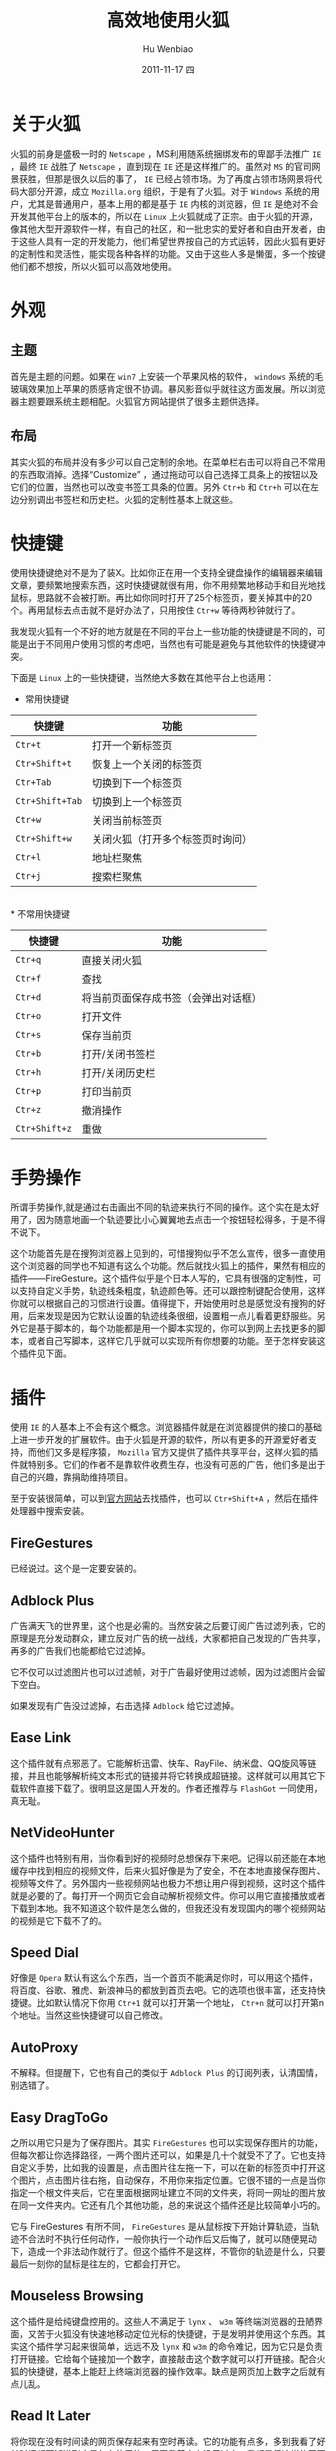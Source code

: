 * 关于火狐
  火狐的前身是盛极一时的 ~Netscape~ ，MS利用随系统捆绑发布的卑鄙手法推广 ~IE~ ，最终 ~IE~ 战胜了 ~Netscape~  ，直到现在 ~IE~ 还是这样推广的。虽然对 ~MS~ 的官司网景获胜，但那是很久以后的事了， ~IE~ 已经占领市场。为了再度占领市场网景将代码大部分开源，成立 ~Mozilla.org~ 组织，于是有了火狐。对于 ~Windows~ 系统的用户，尤其是普通用户，基本上用的都是基于 ~IE~ 内核的浏览器，但 ~IE~ 是绝对不会开发其他平台上的版本的，所以在 ~Linux~ 上火狐就成了正宗。由于火狐的开源，像其他大型开源软件一样，有自己的社区，和一批忠实的爱好者和自由开发者，由于这些人具有一定的开发能力，他们希望世界按自己的方式运转，因此火狐有更好的定制性和灵活性，能实现各种各样的功能。又由于这些人多是懒蛋，多一个按键他们都不想按，所以火狐可以高效地使用。
* 外观
** 主题
   首先是主题的问题。如果在 ~win7~ 上安装一个苹果风格的软件， ~windows~ 系统的毛玻璃效果加上苹果的质感肯定很不协调。暴风影音似乎就往这方面发展。所以浏览器主题要跟系统主题相配。火狐官方网站提供了很多主题供选择。
** 布局
   其实火狐的布局并没有多少可以自己定制的余地。在菜单栏右击可以将自己不常用的东西取消掉。选择“Customize” ，通过拖动可以自己选择工具条上的按钮以及它们的位置，当然也可以改变书签工具条的位置。另外 ~Ctr+b~ 和 ~Ctr+h~ 可以在左边分别调出书签栏和历史栏。火狐的定制性基本上就这些。
* 快捷键
  使用快捷键绝对不是为了装X。比如你正在用一个支持全键盘操作的编辑器来编辑文章，要频繁地搜索东西，这时快捷键就很有用，你不用频繁地移动手和目光地找鼠标，思路就不会被打断。再比如你同时打开了25个标签页，要关掉其中的20个。再用鼠标去点击就不是好办法了，只用按住 ~Ctr+w~ 等待两秒钟就行了。
  
  我发现火狐有一个不好的地方就是在不同的平台上一些功能的快捷键是不同的，可能是出于不同用户使用习惯的考虑吧，当然也有可能是避免与其他软件的快捷键冲突。

  下面是 ~Linux~ 上的一些快捷键，当然绝大多数在其他平台上也适用：

 * 常用快捷键

|-----------------+----------------------------------|
| 快捷键          | 功能                             |
|-----------------+----------------------------------|
| ~Ctr+t~         | 打开一个新标签页                 |
| ~Ctr+Shift+t~   | 恢复上一个关闭的标签页           |
| ~Ctr+Tab~       | 切换到下一个标签页               |
| ~Ctr+Shift+Tab~ | 切换到上一个标签页               |
| ~Ctr+w~         | 关闭当前标签页                   |
| ~Ctr+Shift+w~   | 关闭火狐（打开多个标签页时询问） |
| ~Ctr+l~         | 地址栏聚焦                       |
| ~Ctr+j~         | 搜索栏聚焦                       |
|-----------------+----------------------------------|
\\
 * 不常用快捷键

|---------------+--------------------------------------|
| 快捷键        | 功能                                 |
|---------------+--------------------------------------|
| ~Ctr+q~       | 直接关闭火狐                         |
| ~Ctr+f~       | 查找                                 |
| ~Ctr+d~       | 将当前页面保存成书签（会弹出对话框） |
| ~Ctr+o~       | 打开文件                             |
| ~Ctr+s~       | 保存当前页                           |
| ~Ctr+b~       | 打开/关闭书签栏                      |
| ~Ctr+h~       | 打开/关闭历史栏                      |
| ~Ctr+p~       | 打印当前页                           |
| ~Ctr+z~       | 撤消操作                             |
| ~Ctr+Shift+z~ | 重做                                 |
|---------------+--------------------------------------|

* 手势操作
  所谓手势操作,就是通过右击画出不同的轨迹来执行不同的操作。这个实在是太好用了，因为随意地画一个轨迹要比小心翼翼地去点击一个按钮轻松得多，于是不得不说下。

  这个功能首先是在搜狗浏览器上见到的，可惜搜狗似乎不怎么宣传，很多一直使用这个浏览器的同学也不知道有这么个功能。然后就找火狐上的插件，果然有相应的插件——FireGesture。这个插件似乎是个日本人写的，它具有很强的定制性，可以支持自定义手势，轨迹线条粗度，轨迹颜色等。还可以跟控制键配合使用，这样你就可以根据自己的习惯进行设置。值得提下，开始使用时总是感觉没有搜狗的好用，后来发现是因为它默认设置的轨迹线条很细，设置粗一点儿看着更舒服些。另外它是基于脚本的，每个功能都是用一个脚本实现的，你可以到网上去找更多的脚本，或者自己写脚本，这样它几乎就可以实现所有你想要的功能。至于怎样安装这个插件见下面。
* 插件
  使用 ~IE~ 的人基本上不会有这个概念。浏览器插件就是在浏览器提供的接口的基础上进一步开发的扩展软件。由于火狐是开源的软件，所以有更多的开源爱好者支持，而他们又多是程序猿， ~Mozilla~ 官方又提供了插件共享平台，这样火狐的插件就特别多。它们的作者不是靠软件收费生存，也没有可恶的广告，他们多是出于自己的兴趣，靠捐助维持项目。

  至于安装很简单，可以到[[https://addons.mozilla.org/en-US/firefox/][官方网站]]去找插件，也可以 ~Ctr+Shift+A~ ，然后在插件处理器中搜索安装。
** FireGestures
   已经说过。这个是一定要安装的。
** Adblock Plus
   广告满天飞的世界里，这个也是必需的。当然安装之后要订阅广告过滤列表，它的原理是充分发动群众，建立反对广告的统一战线，大家都把自己发现的广告共享，再多的广告我们也能都给它过滤掉。

   它不仅可以过滤图片也可以过滤帧，对于广告最好使用过滤帧，因为过滤图片会留下空白。

   如果发现有广告没过滤掉，右击选择 ~Adblock~ 给它过滤掉。
** Ease Link
   这个插件就有点邪恶了。它能解析迅雷、快车、RayFile、纳米盘、QQ旋风等链接，并且也能够解析纯文本形式的链接并将它转换成超链接。这样就可以用其它下载软件直接下载了。很明显这是国人开发的。作者还推荐与 ~FlashGot~ 一同使用，真无耻。
** NetVideoHunter
   这个插件也特别有用，当你看到好的视频时总想保存下来吧。记得以前还能在本地缓存中找到相应的视频文件，后来火狐好像是为了安全，不在本地直接保存图片、视频等文件了。另外国内一些视频网站也极力不想让用户得到视频，这时这个插件就是必要的了。每打开一个网页它会自动解析视频文件。你可以用它直接播放或者下载到本地。我不知道这个软件是怎么做的，但我还没有发现国内的哪个视频网站的视频是它下载不了的。
** Speed Dial
   好像是 ~Opera~ 默认有这么个东西，当一个首页不能满足你时，可以用这个插件，将百度、谷歌、雅虎、新浪神马的都放到首页去吧。它的选项也很丰富，还支持快捷键。比如默认情况下你用 ~Ctr+1~ 就可以打开第一个地址， ~Ctr+n~ 就可以打开第n个地址。当然这些快捷键可以自己修改。
** AutoProxy
   不解释。但提醒下，它也有自己的类似于 ~Adblock Plus~ 的订阅列表，认清国情，别选错了。
** Easy DragToGo
   之所以用它只是为了保存图片。其实 ~FireGestures~ 也可以实现保存图片的功能，但每次都让你选择路径，一两个图片还可以，如果是几十个就受不了了。它也支持自定义手势，比如我的设置是，点击图片往左拖一下，可以在新的标签页中打开这个图片，点击图片往右拖，自动保存，不用你来指定位置。它很不错的一点是当你指定一个根文件夹后，它在里面根据网址建立不同的文件夹，将同一网址的图片放在同一文件夹内。它还有几个其他功能，总的来说这个插件还是比较简单小巧的。

   它与 FireGestures 有所不同， ~FireGestures~ 是从鼠标按下开始计算轨迹，当轨迹不合法时不执行任何动作，一般你执行一个动作后又后悔了，就可以随便晃动下，造成一个非法动作就行了。但这个插件不是这样，不管你的轨迹是什么，只要最后一刻你的鼠标是往左的，它都会打开它。
** Mouseless Browsing
   这个插件是给纯键盘控用的。这些人不满足于 ~lynx~ 、 ~w3m~ 等终端浏览器的丑陋界面，又苦于火狐没有快速地移动定位光标的快捷键，于是发明并使用这个东西。其实这个插件学习起来很简单，远远不及 ~lynx~ 和 ~w3m~ 的命令难记，因为它只是负责打开链接。它给每个链接加一个数字，直接敲击这个数字就可以打开链接。配合火狐的快捷键，基本上能赶上终端浏览器的操作效率。缺点是网页加上数字之后就有点儿乱。
** Read It Later
   将你现在没有时间读的网页保存起来有空时再读。它的功能有点多，多到我看了好长时间都不知道到底是怎么使用的。反正我基本上没用过它，我都是将这样的网页直接 ~Ctr+d~ 加个“未读完”标记，放在书签里。
** Tab Utilities
   这个插件使你可以决定在不同的动作下标签页的行为。记得搜狗之类的浏览器可以双击标签页关闭当前标签，双击标签栏空白处可以新建标签页，而火狐3时好像还没有这些功能，就安装了这个插件，现在火狐9都出来了，不知道改进了否。反正它对我来说最有用的功能就是当我在地址栏里直接输入地址或者点击书签工具条上的书签时，打开网页会新建一个标签页，而不是傻傻地将当前页覆盖掉。这样就可以少按一个 ~Ctr+t~ 。
** FlashGot
   下载东西的，不是有个无耻的作者推荐过了么。还有一个下载管理器可以支持断点续传，叫 ~DownThemAll~ ，界面很美观。这两个插件我都不怎么用。
** ScribeFire
   可以想像当你用一些网站提供的在线博客编辑器写一篇一万字的博客时，当你敲入九千九百九十九个字时，停电了，你会是什么感受。用 ~ScribeFire~ 吧，它现在已经基本上支持所有博客平台，可以很方便地管理多个博客，可以将文章保存在本地，可以保存草稿，可以在浏览网页时直接保存素材，而且支持 ~html~ 编辑，总之方便而且很安全。当然这都是以前的使用感受了，现在又出新版本了，而且项目也做得很大了，功能肯定更强了。

   其实 ~Windows~ 系统上有很多不错的离线博客软件，如菊子曰等，可以很好地支持国内的博客，只是它们大多要注册，还有广告。对于 ~Linux~ 用户，离线的博客软件倒是有一堆，但几乎没有能很好地支持国内博客的，这时 ~ScribeFire~ 就是一个很好地选择。

   其实还有一个比较好的方法，直接 ~emacs~ + ~Org-mode~ 编辑文章，完成后导出成 ~html~ 文件，利用在线博客的html编辑功能直接发布，既解决了安全性，又解决了编辑过程的高效性。
** CoolPreviews
   这个插件是可以在不打开网页的情况下预览网页。好像还可以保存网页供以后再看，当然还有一些其它功能，没仔细研究过。
** Others
   当然这不是一个插件，我是想说上面这些只是一些对各行各业的用户都通用的插件。其他的不错的插件还有很多，如Rss阅读器（如 ~Sage~ ），音乐电台播放器等。

   当然也有不少专业性的插件，尤其是对软件开发行业的，因为插件开发者本身就是软件开发者。
* 其他
** 书签
*** 分类
    这个很简单，即使用 ~IE~ 的人也知道。就是给不同的书签做不同的标记（ ~tag~ ），方便查找。当你 ~Ctr+d~ 时它会提示你的，当然你也有不做标记的权利。值得一提的是对于经常访问的书签你可以将 “Folder” 一项选成 “Bookmarks Toolbar”，这样就会出现在书签工具条上，点击即可访问。
*** 实时书签
    这个东西在 ~Windows~ 平台的其他浏览器中没注意到，至少没见同学用过。对于可以订阅的网站，尤其是对于一些论坛非常有用。点击rss按钮，对于“Subscribe to this feed using”一项选择“Live Bookmarks”，这样，就会在书签工具条里新建这个网站的订阅书签，当你点击书签时，它不会打开网站，而是显示更新，你可以选择感兴趣的条目查看。每次打开火狐时都会更新这些订阅，当然也可以右击手动更新。
** 切换标签页
   方法很多啦，说一个你可能不知道的。右击不要松开，流动滑轮。
** 获取元素地址
   这是一个很常用的功能，但我发现很多同学都不知道，后来发现IE根本就没有这个功能。点击图片，“Copy Image Location”，点击链接，“Copy Link Location”，即可获得地址。对于迅雷，飞车等的专用链接要想得到直接地址就要与 ~Ease Link~ 配合使用了。

   这个功能有时是很有用的，比如对于 ~verycd~ 上的资源你每次点击一下，它都要你安装电驴，这里你就可以用这个方法跳过这个提示。
** 输入网站地址
   搜狗的方法是直接在地址栏里补全，切换条目时， ~Tab~ 键不能用要去找 ~Up~ 和 ~Down~ 按键，很不方便。火狐的方法要高明得多，当你输入地址时，它会自动弹出下列菜单，根据你输入的内容自动匹配过滤你的访问历史和书签。当你找到想要的网站后可以 ~Tab~ 键或者 ~Shift+Tab~ 进行前后切换选择。当然你不必从开头输入地址，因为这是很慢的。比如我想打开网址 https://bridges.torproject.org 。我只要输入“tor”就可以把它过滤出来，因为其他地址都不包含这个词。所以直接输入地址的方法是很快的。当然如果你从“https”开始输入那就慢多了，不如直接去点击按钮了。
** 复制文本
   有时你可能想将网页上的一些文本复制到一个文本框里，这时你不必 ~Ctr+c~ ， ~Ctr+v~ ，可以选中文本，然后直接拖过去。
** 搜索页面上的文字
   记得搜狗一个很不错的功能是直接选中文本然后在页面上拖动一下再松开，就可以在搜索引擎上查找它了。火狐上拖动文本已作他用了，就没有这个功能，但选中之后右击菜单里会有一个搜索选项，也是很快的，当然也可以拖动文本到右上角的探索栏里，这种操作不常用到，就没找相关插件。
** 打开链接
*** 超链接
    搜狗也可以用拖动超链接再松开的方式打开一个新标签页。火狐可以用手势打开，并且手势可以支持前台打开也可以后台打开。后台打开页面是很有用的，当你浏览一个论坛时，可以同时打开十几个主题，如果是用搜狗，它默认是前台打开，即会跳到新打开的这个页面，每次都要再切换到前一个页面去，很麻烦。用火狐的手势就没有这个问题。


    也可以拖动链接到标签页条上相应位置。当把它拖动到一个标签页上时会覆盖这个页面。顺便说下，标签页的位置是可以移动的，拖动一下就知道了，如果你将它从标签页条上拖动下来，就会新建一个窗口。
*** 纯文本链接
    对于纯文本链接地址，可以选中拖动到标签页条上来打开。
** 地址栏的搜索功能
   其实地址栏里也是可以搜索东西的，当火狐发现你输入的文本不是一个链接时，它就认为是你将 ~Ctr+j~ 错敲成 ~Ctr+l~ 了，于是地址栏就有了搜索栏的功能。
** 打印功能
   不知道 ~Windows~ 版本的有没有这个功能，在 ~Linux~ 上的火狐有一个功能，就是将当前页面保存成 ~pdf~ 格式的， ~Ctr+p~ ，选打印到文件，可以保存在 ~ps~ 或者 ~pdf~ 格式。




#+TITLE:     高效地使用火狐
#+AUTHOR:    Hu Wenbiao
#+EMAIL:     huwenbiao1989@gmail.com
#+DATE:      2011-11-17 四
#+DESCRIPTION: 关于火狐的一些使用经验，给没有用过火狐的人。
#+KEYWORDS: 软件
#+LANGUAGE:  en
#+OPTIONS:   H:3 num:t toc:nil \n:nil @:t ::t |:t ^:t -:t f:t *:t <:t
#+OPTIONS:   TeX:t LaTeX:t skip:nil d:nil todo:t pri:nil tags:not-in-toc
#+INFOJS_OPT: view:nil toc:nil ltoc:t mouse:underline buttons:0 path:http://orgmode.org/org-info.js
#+EXPORT_SELECT_TAGS: export
#+EXPORT_EXCLUDE_TAGS: noexport
#+LINK_UP:   http://www.cnblogs.com/Open_Source/
#+LINK_HOME: http://www.cnblogs.com/Open_Source/
